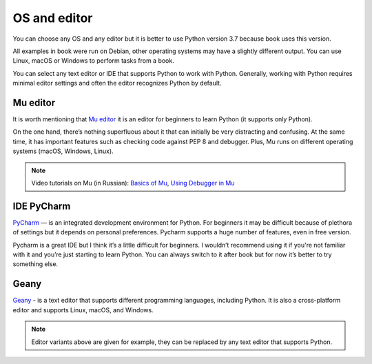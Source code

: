 OS and editor
=============

You can choose any OS and any editor but it is better to use Python version 3.7 because book uses this version.

All examples in book were run on Debian, other operating systems may have a slightly different output. You can use Linux, macOS or Windows to perform tasks from a book.

You can select any text editor or IDE that supports Python to work with Python. Generally, working with Python requires minimal editor settings and often the editor recognizes Python by default.

Mu editor
^^^^^^^^^^^

It is worth mentioning that `Mu editor <https://codewith.mu/>`__ it is an editor for beginners to learn Python (it supports only Python).

On the one hand, there’s nothing superfluous about it that can initially be very distracting and confusing. At the same time, it has important features such as checking code against PEP 8 and debugger. Plus, Mu runs on different operating systems (macOS, Windows, Linux).

.. note::
    Video tutorials on Mu (in Russian):
    `Basics of Mu <https://youtu.be/9qH92jz0p58>`__,
    `Using Debugger in Mu <https://youtu.be/s9Lskg37xss>`__


IDE PyCharm 
^^^^^^^^^^^

`PyCharm <https://www.jetbrains.com/pycharm/>`__ — is an integrated development environment for Python. For beginners it may be difficult because of plethora of settings but it depends on personal preferences. Pycharm supports a huge number of features, even in free version.

Pycharm is a great IDE but I think it’s a little difficult for beginners. I wouldn’t recommend using it if you're not familiar with it and you’re just starting to learn Python. You can always switch to it after book but for now it’s better to try something else.


Geany
^^^^^

`Geany <https://www.geany.org/>`__ - is a text editor that supports different programming languages, including Python. It is also a cross-platform editor and supports Linux, macOS, and Windows.

.. note::
    Editor variants above are given for example, they can be replaced by any text editor that supports Python.
